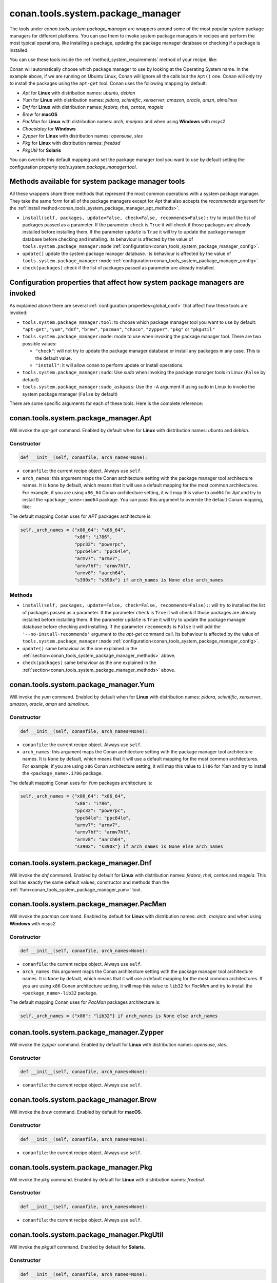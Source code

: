 .. _conan_tools_system_package_manager:

conan.tools.system.package_manager
==================================

The tools under `conan.tools.system.package_manager` are wrappers around some of the most
popular system package managers for different platforms. You can use them to invoke system
package managers in recipes and perform the most typical operations, like installing a
package, updating the package manager database or checking if a package is installed.


You can use these tools inside the :ref:`method_system_requirements` method of your recipe, like:


..  code-block:: python
    :caption: conanfile.py

    from conan.tools.system.package_manager import Apt, Yum, PacMan, Zypper

    def system_requirements(self):
        Apt(self).install(["libgl-dev"])
        Yum(self).install(["libglvnd-devel"])
        PacMan(self).install(["libglvnd"])
        Zypper(self).install(["Mesa-libGL-devel"])

Conan will automatically choose which package manager to use by looking at the Operating
System name. In the example above, if we are running on Ubuntu Linux, Conan will ignore
all the calls but the ``Apt()`` one. Conan will only try to install the packages using the
``apt-get`` tool. Conan uses the following mapping by default:

* *Apt* for **Linux** with distribution names: *ubuntu*, *debian*
* *Yum* for **Linux** with distribution names: *pidora*, *scientific*, *xenserver*, *amazon*, *oracle*, *amzn*, *almalinux*
* *Dnf* for **Linux** with distribution names: *fedora*, *rhel*, *centos*, *mageia*
* *Brew* for **macOS**
* *PacMan* for **Linux** with distribution names: *arch*, *manjaro* and when using **Windows** with *msys2*
* *Chocolatey* for **Windows**
* *Zypper* for **Linux** with distribution names: *opensuse*, *sles*
* *Pkg* for **Linux** with distribution names: *freebsd*
* *PkgUtil* for **Solaris**

You can override this default mapping and set the package manager tool you want to use by
default setting the configuration property `tools.system.package_manager:tool`.

.. _conan_tools_system_package_manager_methods:

Methods available for system package manager tools 
--------------------------------------------------

All these wrappers share three methods that represent the most common operations with a
system package manager. They take the same form for all of the package managers except for
*Apt* that also accepts the *recommends* argument for the :ref:`install
method<conan_tools_system_package_manager_apt_methods>`.

* ``install(self, packages, update=False, check=False, recommends=False):`` try to install
  the list of packages passed as a parameter. If the parameter ``check`` is ``True`` it
  will check if those packages are already installed before installing them. If the
  parameter ``update`` is ``True`` it will try to update the package manager database
  before checking and installing. Its behaviour is affected by the value of
  ``tools.system.package_manager:mode``
  :ref:`configuration<conan_tools_system_package_manager_config>`.
* ``update()`` update the system package manager database. Its behaviour is affected by
  the value of ``tools.system.package_manager:mode``
  :ref:`configuration<conan_tools_system_package_manager_config>`.
* ``check(packages)`` check if the list of packages passed as parameter are already
  installed.

.. _conan_tools_system_package_manager_config:

Configuration properties that affect how system package managers are invoked
----------------------------------------------------------------------------

As explained above there are several :ref:`configuration properties<global_conf>` that
affect how these tools are invoked:

* ``tools.system.package_manager:tool``: to choose which package manager tool you want to
  use by default: ``"apt-get"``, ``"yum"``, ``"dnf"``, ``"brew"``, ``"pacman"``,
  ``"choco"``, ``"zypper"``, ``"pkg"`` or ``"pkgutil"``

* ``tools.system.package_manager:mode``: mode to use when invoking the package manager
  tool. There are two possible values:

  * ``"check"``: will not try to update the package manager database or install any
    packages in any case. This is the default value.

  * ``"install"``: it will allow conan to perform update or install operations.

* ``tools.system.package_manager:sudo``: Use *sudo* when invoking the package manager
  tools in Linux (``False`` by default)

* ``tools.system.package_manager:sudo_askpass``: Use the ``-A`` argument if using sudo in
  Linux to invoke the system package manager (``False`` by default)


There are some specific arguments for each of these tools. Here is the complete reference:

conan.tools.system.package_manager.Apt
--------------------------------------

Will invoke the *apt-get* command. Enabled by default when for **Linux** with distribution
names: *ubuntu* and *debian*.

Constructor
+++++++++++

.. code:: python

    def __init__(self, conanfile, arch_names=None):

* ``conanfile``: the current recipe object. Always use ``self``.
* ``arch_names``: this argument maps the Conan architecture setting with the package manager
  tool architecture names. It is ``None`` by default, which means that it will use a
  default mapping for the most common architectures. For example, if you are using
  ``x86_64`` Conan architecture setting, it will map this value to ``amd64`` for *Apt* and
  try to install the ``<package_name>:amd64`` package. You can pass this argument to
  override the default Conan mapping, like: 

..  code-block:: python
    :caption: conanfile.py

    ...
    def system_requirements(self):
        apt = Apt(self, arch_names={"<conan_arch_setting>": "apt_arch_setting"})
        apt.install(["libgl-dev"])

The default mapping Conan uses for *APT* packages architecture is:

..  code-block:: python

      self._arch_names = {"x86_64": "x86_64",
                          "x86": "i?86",
                          "ppc32": "powerpc",
                          "ppc64le": "ppc64le",
                          "armv7": "armv7",
                          "armv7hf": "armv7hl",
                          "armv8": "aarch64",
                          "s390x": "s390x"} if arch_names is None else arch_names


.. _conan_tools_system_package_manager_apt_methods:

Methods
+++++++

* ``install(self, packages, update=False, check=False, recommends=False):``: will try to
  installed the list of packages passed as a parameter. If the parameter ``check`` is
  ``True`` it will check if those packages are already installed before installing them.
  If the parameter ``update`` is ``True`` it will try to update the package manager
  database before checking and installing. If the parameter ``recommends`` is ``False`` it
  will add the ``'--no-install-recommends'`` argument to the *apt-get* command call. Its
  behaviour is affected by the value of ``tools.system.package_manager:mode``
  :ref:`configuration<conan_tools_system_package_manager_config>`.
* ``update()`` same behaviour as the one explained in the
  :ref:`section<conan_tools_system_package_manager_methods>` above.
* ``check(packages)`` same behaviour as the one explained in the
  :ref:`section<conan_tools_system_package_manager_methods>` above.


.. _conan_tools_system_package_manager_yum:

conan.tools.system.package_manager.Yum
--------------------------------------

Will invoke the *yum* command. Enabled by default when for **Linux** with distribution names:
*pidora*, *scientific*, *xenserver*, *amazon*, *oracle*, *amzn* and *almalinux*.

Constructor
+++++++++++

.. code:: python

    def __init__(self, conanfile, arch_names=None):

* ``conanfile``: the current recipe object. Always use ``self``.
* ``arch_names``: this argument maps the Conan architecture setting with the package manager
  tool architecture names. It is ``None`` by default, which means that it will use a
  default mapping for the most common architectures. For example, if you are using
  ``x86`` Conan architecture setting, it will map this value to ``i?86`` for *Yum* and
  try to install the ``<package_name>.i?86`` package. 
  
The default mapping Conan uses for *Yum* packages architecture is:

..  code-block:: python

      self._arch_names = {"x86_64": "x86_64",
                          "x86": "i?86",
                          "ppc32": "powerpc",
                          "ppc64le": "ppc64le",
                          "armv7": "armv7",
                          "armv7hf": "armv7hl",
                          "armv8": "aarch64",
                          "s390x": "s390x"} if arch_names is None else arch_names


conan.tools.system.package_manager.Dnf
--------------------------------------

Will invoke the *dnf* command. Enabled by default for **Linux** with distribution names:
*fedora*, *rhel*, *centos* and *mageia*. This tool has exactly the same default values,
constructor and methods than the :ref:`Yum<conan_tools_system_package_manager_yum>` tool.

conan.tools.system.package_manager.PacMan
-----------------------------------------

Will invoke the *pacman* command. Enabled by default for **Linux** with distribution
names: *arch*, *manjaro* and when using **Windows** with *msys2*

Constructor
+++++++++++

.. code:: python

    def __init__(self, conanfile, arch_names=None):

* ``conanfile``: the current recipe object. Always use ``self``.
* ``arch_names``: this argument maps the Conan architecture setting with the package manager
  tool architecture names. It is ``None`` by default, which means that it will use a
  default mapping for the most common architectures. If you are using
  ``x86`` Conan architecture setting, it will map this value to ``lib32`` for *PacMan* and
  try to install the ``<package_name>-lib32`` package. 

The default mapping Conan uses for *PacMan* packages architecture is:

..  code-block:: python

      self._arch_names = {"x86": "lib32"} if arch_names is None else arch_names

conan.tools.system.package_manager.Zypper
-----------------------------------------

Will invoke the *zypper* command. Enabled by default for **Linux** with distribution
names: *opensuse*, *sles*.

Constructor
+++++++++++

.. code:: python

    def __init__(self, conanfile, arch_names=None):

* ``conanfile``: the current recipe object. Always use ``self``.

conan.tools.system.package_manager.Brew
---------------------------------------

Will invoke the *brew* command. Enabled by default for **macOS**.

Constructor
+++++++++++

.. code:: python

    def __init__(self, conanfile, arch_names=None):

* ``conanfile``: the current recipe object. Always use ``self``.

conan.tools.system.package_manager.Pkg
--------------------------------------

Will invoke the *pkg* command. Enabled by default for **Linux** with distribution names: *freebsd*.

Constructor
+++++++++++

.. code:: python

    def __init__(self, conanfile, arch_names=None):

* ``conanfile``: the current recipe object. Always use ``self``.

conan.tools.system.package_manager.PkgUtil
------------------------------------------

Will invoke the *pkgutil* command. Enabled by default for **Solaris**.

Constructor
+++++++++++

.. code:: python

    def __init__(self, conanfile, arch_names=None):

* ``conanfile``: the current recipe object. Always use ``self``.

conan.tools.system.package_manager.Chocolatey
---------------------------------------------

Will invoke the *choco* command. Enabled by default for **Windows**.

Constructor
+++++++++++

.. code:: python

    def __init__(self, conanfile, arch_names=None):

* ``conanfile``: the current recipe object. Always use ``self``.
